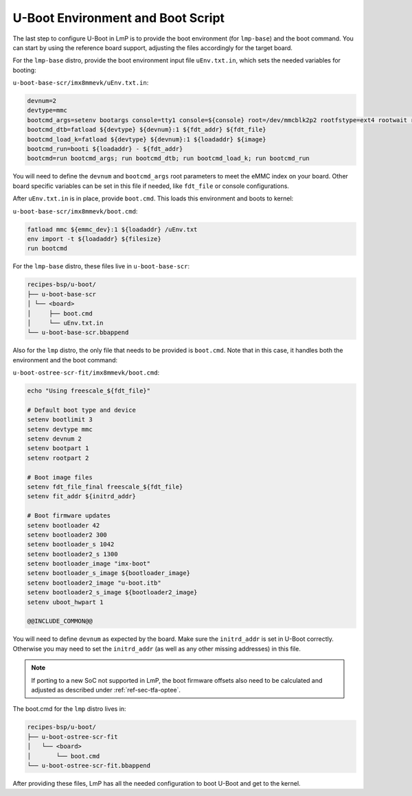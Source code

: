 .. _ref-pg-uboot-env:

U-Boot Environment and Boot Script
==================================

The last step to configure U-Boot in LmP is to provide the boot environment (for ``lmp-base``) and the boot command.
You can start by using the reference board support, adjusting the files accordingly for the target board.

For the ``lmp-base`` distro, provide the boot environment input file ``uEnv.txt.in``, which sets the needed variables for booting:

``u-boot-base-scr/imx8mmevk/uEnv.txt.in``:

.. code-block:: none

    devnum=2
    devtype=mmc
    bootcmd_args=setenv bootargs console=tty1 console=${console} root=/dev/mmcblk2p2 rootfstype=ext4 rootwait rw
    bootcmd_dtb=fatload ${devtype} ${devnum}:1 ${fdt_addr} ${fdt_file}
    bootcmd_load_k=fatload ${devtype} ${devnum}:1 ${loadaddr} ${image}
    bootcmd_run=booti ${loadaddr} - ${fdt_addr}
    bootcmd=run bootcmd_args; run bootcmd_dtb; run bootcmd_load_k; run bootcmd_run

You will need to define the ``devnum`` and ``bootcmd_args`` root parameters to meet the eMMC index on your board.
Other board specific variables can be set in this file if needed, like ``fdt_file`` or console configurations.

After ``uEnv.txt.in`` is in place, provide ``boot.cmd``.
This loads this environment and boots to kernel:

``u-boot-base-scr/imx8mmevk/boot.cmd``:

.. code-block:: console

    fatload mmc ${emmc_dev}:1 ${loadaddr} /uEnv.txt
    env import -t ${loadaddr} ${filesize}
    run bootcmd

For the ``lmp-base`` distro, these files live in ``u-boot-base-scr``:

.. code-block:: none

    recipes-bsp/u-boot/
    ├── u-boot-base-scr
    │ └── <board>
    │     ├── boot.cmd
    │     └── uEnv.txt.in
    └── u-boot-base-scr.bbappend

Also for the ``lmp`` distro, the only file that needs to be provided is ``boot.cmd``.
Note that in this case, it handles both the environment and the boot command:

``u-boot-ostree-scr-fit/imx8mmevk/boot.cmd``:

.. code-block:: shell

    echo "Using freescale_${fdt_file}"

    # Default boot type and device
    setenv bootlimit 3
    setenv devtype mmc
    setenv devnum 2
    setenv bootpart 1
    setenv rootpart 2

    # Boot image files
    setenv fdt_file_final freescale_${fdt_file}
    setenv fit_addr ${initrd_addr}

    # Boot firmware updates
    setenv bootloader 42
    setenv bootloader2 300
    setenv bootloader_s 1042
    setenv bootloader2_s 1300
    setenv bootloader_image "imx-boot"
    setenv bootloader_s_image ${bootloader_image}
    setenv bootloader2_image "u-boot.itb"
    setenv bootloader2_s_image ${bootloader2_image}
    setenv uboot_hwpart 1

    @@INCLUDE_COMMON@@

You will need to define ``devnum`` as expected by the board.
Make sure the ``initrd_addr`` is set in U-Boot correctly.
Otherwise you may need to set the ``initrd_addr`` (as well as any other missing addresses) in this file.


.. note::

    If porting to a new SoC not supported in LmP,
    the boot firmware offsets also need to be calculated and adjusted as described under :ref:`ref-sec-tfa-optee`.

The boot.cmd for the ``lmp`` distro lives in:

.. code-block:: none

    recipes-bsp/u-boot/
    ├── u-boot-ostree-scr-fit
    │   └── <board>
    │       └── boot.cmd
    └── u-boot-ostree-scr-fit.bbappend

After providing these files, LmP has all the needed configuration to boot U-Boot and get to the kernel.
